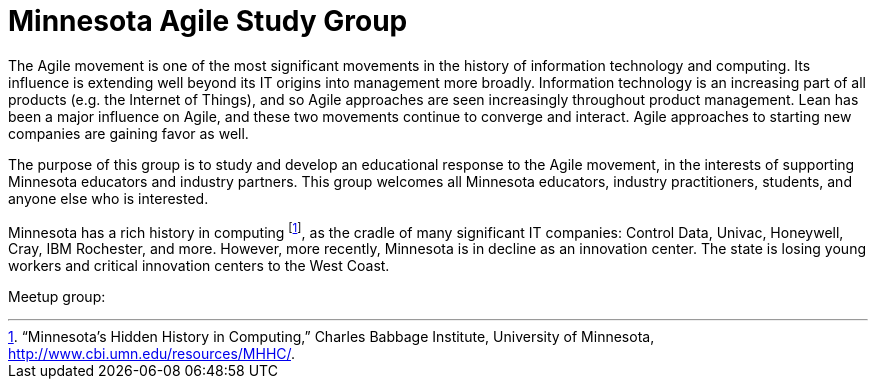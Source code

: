 = Minnesota Agile Study Group

The Agile movement is one of the most significant movements in the history of information technology and computing. Its influence is extending well beyond its IT origins into management more broadly. Information technology is an increasing part of all products (e.g. the Internet of Things), and so Agile approaches are seen increasingly throughout product management. Lean has been a major influence on Agile, and these two movements continue to converge and interact. Agile approaches to starting new companies are gaining favor as well.

The purpose of this group is to study and develop an educational response to the Agile movement, in the interests of supporting Minnesota educators and industry partners. This group welcomes all Minnesota educators, industry practitioners, students, and anyone else who is interested. 


Minnesota has a rich history in computing footnote:[“Minnesota’s Hidden History in Computing,” Charles Babbage Institute, University of Minnesota, http://www.cbi.umn.edu/resources/MHHC/.], as the cradle of many significant IT companies: Control Data, Univac, Honeywell, Cray, IBM Rochester, and more. However, more recently, Minnesota is in decline as an innovation center. The state is losing young workers and critical innovation centers to the West Coast.


Meetup group:
